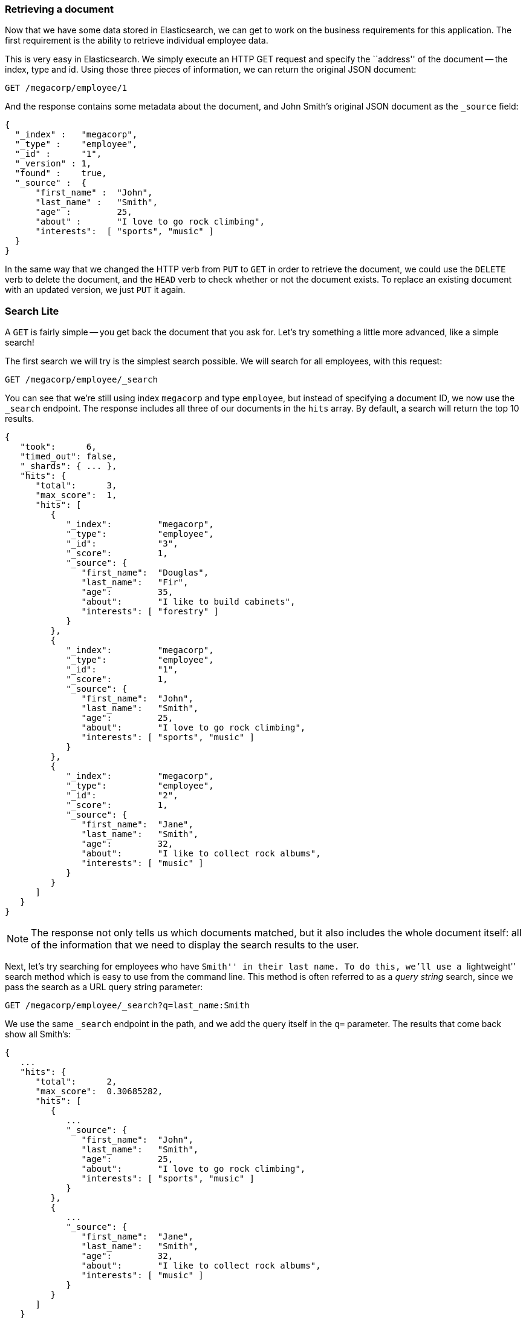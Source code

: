 === Retrieving a document

Now that we have some data stored in Elasticsearch, we can get to work on the
business requirements for this application.  The first requirement is the
ability to retrieve individual employee data.

This is very easy in Elasticsearch.  We simply execute an HTTP GET request and
specify the ``address'' of the document -- the index, type and id.  Using
those three pieces of information, we can return the original JSON document:

[source,js]
--------------------------------------------------
GET /megacorp/employee/1
--------------------------------------------------
// SENSE: 010_Intro/30_Get.json

And the response contains some metadata about the document, and John Smith's 
original JSON document as the `_source` field:

[source,js]
--------------------------------------------------
{
  "_index" :   "megacorp",
  "_type" :    "employee",
  "_id" :      "1",
  "_version" : 1,
  "found" :    true,
  "_source" :  {
      "first_name" :  "John",
      "last_name" :   "Smith",
      "age" :         25,
      "about" :       "I love to go rock climbing",
      "interests":  [ "sports", "music" ]
  }
}
--------------------------------------------------

****

In the same way that we changed the HTTP verb from `PUT` to `GET` in order to
retrieve the document, we could use the `DELETE` verb to delete the  document,
and the `HEAD` verb to check whether or not the document exists. To replace an
existing document with an updated version, we just `PUT` it again.

****

=== Search Lite

A `GET` is fairly simple -- you get back the document that you ask for.  Let's
try something a little more advanced, like a simple search!

The first search we will try is the simplest search possible.  We will search
for all employees, with this request:

[source,js]
--------------------------------------------------
GET /megacorp/employee/_search
--------------------------------------------------
// SENSE: 010_Intro/30_Simple_search.json

You can see that we're still using index `megacorp` and type `employee`, but
instead of specifying a document ID, we now use the `_search` endpoint. The
response includes all three of our documents in the `hits` array. By default,
a search will return the top 10 results.

[source,js]
--------------------------------------------------
{
   "took":      6,
   "timed_out": false,
   "_shards": { ... },
   "hits": {
      "total":      3,
      "max_score":  1,
      "hits": [
         {
            "_index":         "megacorp",
            "_type":          "employee",
            "_id":            "3",
            "_score":         1,
            "_source": {
               "first_name":  "Douglas",
               "last_name":   "Fir",
               "age":         35,
               "about":       "I like to build cabinets",
               "interests": [ "forestry" ]
            }
         },
         {
            "_index":         "megacorp",
            "_type":          "employee",
            "_id":            "1",
            "_score":         1,
            "_source": {
               "first_name":  "John",
               "last_name":   "Smith",
               "age":         25,
               "about":       "I love to go rock climbing",
               "interests": [ "sports", "music" ]
            }
         },
         {
            "_index":         "megacorp",
            "_type":          "employee",
            "_id":            "2",
            "_score":         1,
            "_source": {
               "first_name":  "Jane",
               "last_name":   "Smith",
               "age":         32,
               "about":       "I like to collect rock albums",
               "interests": [ "music" ]
            }
         }
      ]
   }
}
--------------------------------------------------

NOTE: The response not only tells us which documents matched, but it also
includes the whole document itself: all of the information that we need to
display the search results to the user.

Next, let's try searching for employees who have ``Smith'' in their last name.
To do this, we'll use a ``lightweight'' search method which is easy to use
from the command line. This method is often referred to as a _query string_
search, since we pass the search as a URL query string parameter:

[source,js]
--------------------------------------------------
GET /megacorp/employee/_search?q=last_name:Smith
--------------------------------------------------
// SENSE: 010_Intro/30_Simple_search.json

We use the same `_search` endpoint in the path, and we add the query itself in
the `q=` parameter. The results that come back show all Smith's:

[source,js]
--------------------------------------------------
{
   ...
   "hits": {
      "total":      2,
      "max_score":  0.30685282,
      "hits": [
         {
            ...
            "_source": {
               "first_name":  "John",
               "last_name":   "Smith",
               "age":         25,
               "about":       "I love to go rock climbing",
               "interests": [ "sports", "music" ]
            }
         },
         {
            ...
            "_source": {
               "first_name":  "Jane",
               "last_name":   "Smith",
               "age":         32,
               "about":       "I like to collect rock albums",
               "interests": [ "music" ]
            }
         }
      ]
   }
}
--------------------------------------------------

=== Search with Query DSL

Query-string search is handy for _ad hoc_ searches from the command line, but
it has its limitations (see <<search-lite>>). Elasticsearch provides a rich,
flexible, query language called the _Query DSL_, which allows us to build
much more complicated, robust queries.

The DSL (_Domain Specific Language_) is specified using a JSON request body.
We can represent the previous search for all Smith's like so:


[source,js]
--------------------------------------------------
GET /megacorp/employee/_search
{
    "query" : {
        "match" : {
            "last_name" : "smith"
        }
    }
}
--------------------------------------------------
// SENSE: 010_Intro/30_Simple_search.json

This will return the same results as the previous query.  You can see that a
number of things have changed.  For one, we are no longer using _query string_
parameters, but instead a request body.  This request body is built with JSON,
and uses a `match` query (one of several types of queries, which we will learn
about later).

=== More complicated searches

Let's make the search a little more complicated.  We still want to find all
employees with a last name of ``Smith'', but  we only want employees who are
older than 30.  Our query will change a little to accommodate a _filter_,
which allows us to execute structured searches efficiently:

[source,js]
--------------------------------------------------
GET /megacorp/employee/_search
{
    "query" : {
        "filtered" : {
            "filter" : {
                "range" : {
                    "age" : { "gt" : 30 } <1>
                }
            },
            "query" : {
                "match" : {
                    "last_name" : "smith" <2>
                }
            }
        }
    }
}
--------------------------------------------------
// SENSE: 010_Intro/30_Query_DSL.json

<1> This portion of the query is a `range` _filter_, which will find all ages
    older than 30 -- `gt` stands for ``greater than''.
<2> This portion of the query is the same `match` _query_ that we used before.

Don't worry about the syntax too much for now, we will cover it in great
detail later on.  Just recognize that we've added a _filter_ which performs a
range search, and reused the same `match` query as before.  Now our results
only show one employee who happens to be 32 and is named ``Jane Smith'':

[source,js]
--------------------------------------------------
{
   ...
   "hits": {
      "total":      1,
      "max_score":  0.30685282,
      "hits": [
         {
            ...
            "_source": {
               "first_name":  "Jane",
               "last_name":   "Smith",
               "age":         32,
               "about":       "I like to collect rock albums",
               "interests": [ "music" ]
            }
         }
      ]
   }
}
--------------------------------------------------

=== Full-text search

The searches so far have been simple:  single names, filtering by age. Let's
try a more advanced, full-text search -- a task which traditional databases
would really struggle with.

We are going to search for all employees who enjoy ``rock climbing'':

[source,js]
--------------------------------------------------
GET /megacorp/employee/_search
{
    "query" : {
        "match" : {
            "about" : "rock climbing"
        }
    }
}
--------------------------------------------------
// SENSE: 010_Intro/30_Query_DSL.json

You can see that we use the same `match` query as before to search the `about`
field for ``rock climbing''. We get back two matching documents:

[source,js]
--------------------------------------------------
{
   ...
   "hits": {
      "total":      2,
      "max_score":  0.16273327,
      "hits": [
         {
            ...
            "_score":         0.16273327, <1>
            "_source": {
               "first_name":  "John",
               "last_name":   "Smith",
               "age":         25,
               "about":       "I love to go rock climbing",
               "interests": [ "sports", "music" ]
            }
         },
         {
            ...
            "_score":         0.016878016, <1>
            "_source": {
               "first_name":  "Jane",
               "last_name":   "Smith",
               "age":         32,
               "about":       "I like to collect rock albums",
               "interests": [ "music" ]
            }
         }
      ]
   }
}
--------------------------------------------------
<1> The relevance scores.

By default, Elasticsearch sorts matching results by their relevance score,
that is: by how well each document matched the query.  The first and highest
scoring result is obvious: John Smith's `about` field clearly says ``rock
climbing'' in it.

But why did Jane Smith, come back as a result?  The reason her document was
returned is because the word ``rock'' was mentioned in her `about` field.
Because only ``rock'' was mentioned, and not ``climbing'', her `_score` is
lower than John's.

This is a good example of how Elasticsearch can search *within* full text
fields and return the most relevant results first. This concept of _relevance_
is important to Elasticsearch, and is a concept that is completely foreign to
traditional relational databases where a record either matches or it doesn't.

=== Phrase search

Finding individual words in a field is all well and good, but sometimes you
want to match exact sequences of words or _phrases_. For instance, we could
perform a query that will only match  employees that contain both  ``rock''
_and_ ``climbing'' _and_ where the words are next to each other in the phrase
``rock climbing''.

To do this, we use a slight variation of the `match` query called the
`match_phrase` query:

[source,js]
--------------------------------------------------
GET /megacorp/employee/_search
{
    "query" : {
        "match_phrase" : {
            "about" : "rock climbing"
        }
    }
}
--------------------------------------------------
// SENSE: 010_Intro/30_Query_DSL.json

Which, to no surprise, returns only John Smith's document:

[source,js]
--------------------------------------------------
{
   ...
   "hits": {
      "total":      1,
      "max_score":  0.23013961,
      "hits": [
         {
            ...
            "_score":         0.23013961,
            "_source": {
               "first_name":  "John",
               "last_name":   "Smith",
               "age":         25,
               "about":       "I love to go rock climbing",
               "interests": [ "sports", "music" ]
            }
         }
      ]
   }
}
--------------------------------------------------

[[highlighting-intro]]
=== Highlighting our searches

Many applications like to _highlight_ snippets of text from each search result
so that the user can see *why* the document matched their query.  Retrieving
highlighted fragments is very easy in Elasticsearch.

Let's rerun our previous query, but add a new `highlight` parameter:

[source,js]
--------------------------------------------------
GET /megacorp/employee/_search
{
    "query" : {
        "match_phrase" : {
            "about" : "rock climbing"
        }
    },
    "highlight": {
        "fields" : {
            "about" : {}
        }
    }
}
--------------------------------------------------
// SENSE: 010_Intro/30_Query_DSL.json

When we run this query, the same hit is returned as before, but now we get a
new section in the response called `highlight`.  This contains a snippet of
text from the `about` field with the matching words wrapped in `<em></em>`
HTML tags:

[source,js]
--------------------------------------------------
{
   ...
   "hits": {
      "total":      1,
      "max_score":  0.23013961,
      "hits": [
         {
            ...
            "_score":         0.23013961,
            "_source": {
               "first_name":  "John",
               "last_name":   "Smith",
               "age":         25,
               "about":       "I love to go rock climbing",
               "interests": [ "sports", "music" ]
            },
            "highlight": {
               "about": [
                  "I love to go <em>rock</em> <em>climbing</em>" <1>
               ]
            }
         }
      ]
   }
}
--------------------------------------------------

<1> The highlighted fragment from the original text.
